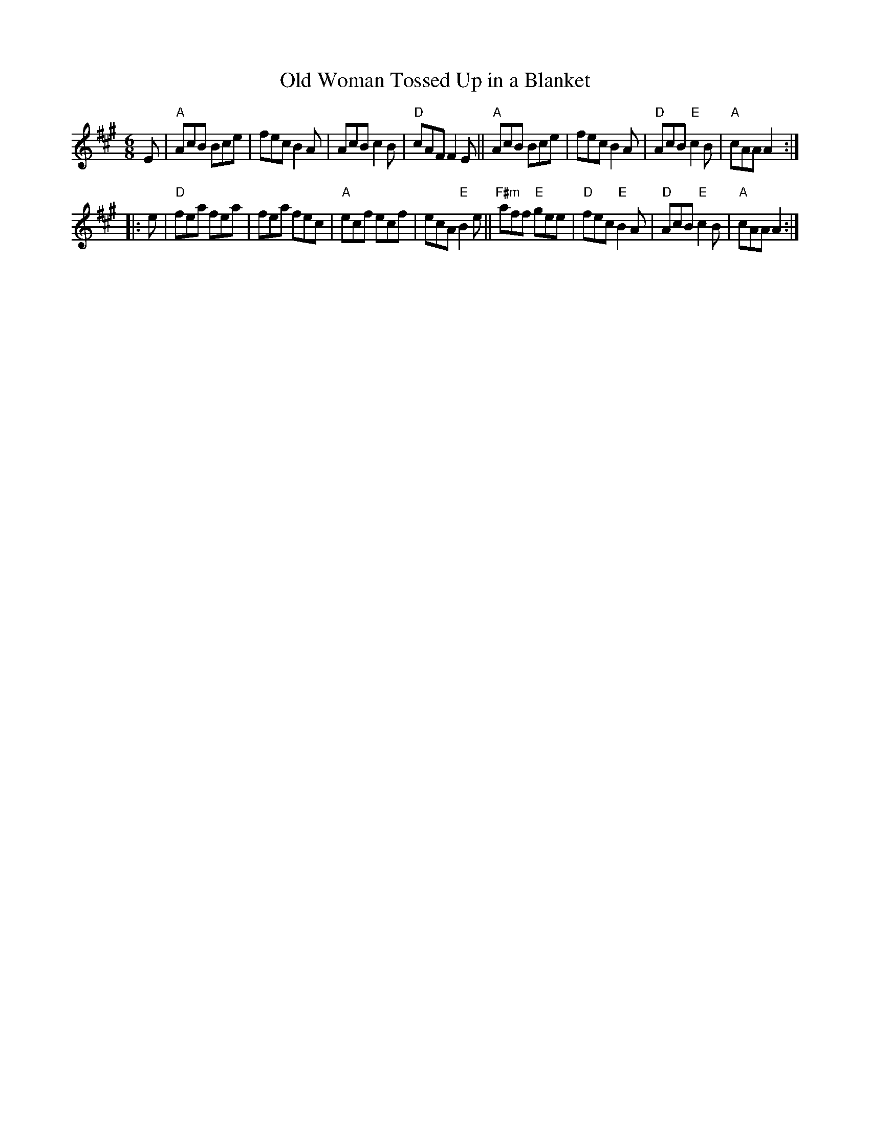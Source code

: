 X: 1
T: Old Woman Tossed Up in a Blanket
R: jig
S: Fiddle Hell Online 2022-3-26 handout for Fiddle Hell jam session
B: the Portland Collection 3 p.154
Z: 2022 John Chambers <jc:trillian.mit.edu>
M: 6/8
L: 1/8
K: A
E |\
"A"AcB Bce | fec B2A | AcB c2B | "D"cAF F2E ||\
"A"AcB Bce | fec B2A | "D"AcB "E"c2B | "A"cAA A2 :|
|: e |\
"D"fea fea | fea fec | "A"ecf ecf | ecA "E"B2e ||\
"F#m"aff "E"gee | "D"fec "E"B2A | "D"AcB "E"c2B | "A"cAA A2 :|
